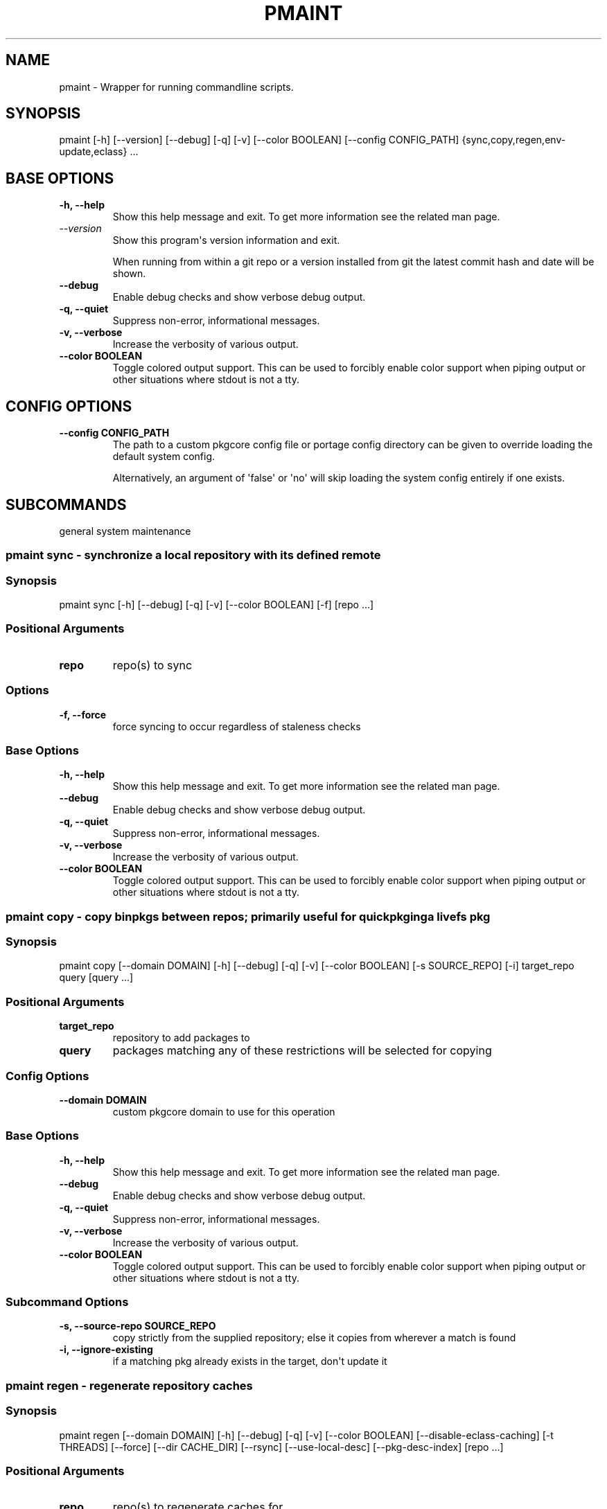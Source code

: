 .\" Man page generated from reStructuredText.
.
.
.nr rst2man-indent-level 0
.
.de1 rstReportMargin
\\$1 \\n[an-margin]
level \\n[rst2man-indent-level]
level margin: \\n[rst2man-indent\\n[rst2man-indent-level]]
-
\\n[rst2man-indent0]
\\n[rst2man-indent1]
\\n[rst2man-indent2]
..
.de1 INDENT
.\" .rstReportMargin pre:
. RS \\$1
. nr rst2man-indent\\n[rst2man-indent-level] \\n[an-margin]
. nr rst2man-indent-level +1
.\" .rstReportMargin post:
..
.de UNINDENT
. RE
.\" indent \\n[an-margin]
.\" old: \\n[rst2man-indent\\n[rst2man-indent-level]]
.nr rst2man-indent-level -1
.\" new: \\n[rst2man-indent\\n[rst2man-indent-level]]
.in \\n[rst2man-indent\\n[rst2man-indent-level]]u
..
.TH "PMAINT" "1" "Jun 02, 2025" "0.12.30" "pkgcore"
.SH NAME
pmaint \- Wrapper for running commandline scripts.
.SH SYNOPSIS
.sp
pmaint [\-h] [\-\-version] [\-\-debug] [\-q] [\-v] [\-\-color BOOLEAN] [\-\-config CONFIG_PATH] {sync,copy,regen,env\-update,eclass} ...
.SH BASE OPTIONS
.INDENT 0.0
.TP
.B \fB\-h, \-\-help\fP
Show this help message and exit. To get more
information see the related man page.
.TP
.B \X'tty: link https://docs.python.org/3/using/cmdline.html#cmdoption-version'\fI\%\-\-version\fP\X'tty: link'
Show this program\(aqs version information and exit.
.sp
When running from within a git repo or a version
installed from git the latest commit hash and date will
be shown.
.TP
.B \fB\-\-debug\fP
Enable debug checks and show verbose debug output.
.TP
.B \fB\-q, \-\-quiet\fP
Suppress non\-error, informational messages.
.TP
.B \fB\-v, \-\-verbose\fP
Increase the verbosity of various output.
.TP
.B \fB\-\-color BOOLEAN\fP
Toggle colored output support. This can be used to forcibly
enable color support when piping output or other situations
where stdout is not a tty.
.UNINDENT
.SH CONFIG OPTIONS
.INDENT 0.0
.TP
.B \fB\-\-config CONFIG_PATH\fP
The path to a custom pkgcore config file or portage
config directory can be given to override loading the
default system config.
.sp
Alternatively, an argument of \(aqfalse\(aq or \(aqno\(aq will skip
loading the system config entirely if one exists.
.UNINDENT
.SH SUBCOMMANDS
.sp
general system maintenance
.SS pmaint sync \- synchronize a local repository with its defined remote
.SS Synopsis
.sp
pmaint sync [\-h] [\-\-debug] [\-q] [\-v] [\-\-color BOOLEAN] [\-f] [repo ...]
.SS Positional Arguments
.INDENT 0.0
.TP
.B \fBrepo\fP
repo(s) to sync
.UNINDENT
.SS Options
.INDENT 0.0
.TP
.B \fB\-f, \-\-force\fP
force syncing to occur regardless of staleness checks
.UNINDENT
.SS Base Options
.INDENT 0.0
.TP
.B \fB\-h, \-\-help\fP
Show this help message and exit. To get more
information see the related man page.
.TP
.B \fB\-\-debug\fP
Enable debug checks and show verbose debug output.
.TP
.B \fB\-q, \-\-quiet\fP
Suppress non\-error, informational messages.
.TP
.B \fB\-v, \-\-verbose\fP
Increase the verbosity of various output.
.TP
.B \fB\-\-color BOOLEAN\fP
Toggle colored output support. This can be used to forcibly
enable color support when piping output or other situations
where stdout is not a tty.
.UNINDENT
.SS pmaint copy \- copy binpkgs between repos; primarily useful for quickpkging a livefs pkg
.SS Synopsis
.sp
pmaint copy [\-\-domain DOMAIN] [\-h] [\-\-debug] [\-q] [\-v] [\-\-color BOOLEAN] [\-s SOURCE_REPO] [\-i] target_repo query [query ...]
.SS Positional Arguments
.INDENT 0.0
.TP
.B \fBtarget_repo\fP
repository to add packages to
.TP
.B \fBquery\fP
packages matching any of these restrictions will be selected for copying
.UNINDENT
.SS Config Options
.INDENT 0.0
.TP
.B \fB\-\-domain DOMAIN\fP
custom pkgcore domain to use for this operation
.UNINDENT
.SS Base Options
.INDENT 0.0
.TP
.B \fB\-h, \-\-help\fP
Show this help message and exit. To get more
information see the related man page.
.TP
.B \fB\-\-debug\fP
Enable debug checks and show verbose debug output.
.TP
.B \fB\-q, \-\-quiet\fP
Suppress non\-error, informational messages.
.TP
.B \fB\-v, \-\-verbose\fP
Increase the verbosity of various output.
.TP
.B \fB\-\-color BOOLEAN\fP
Toggle colored output support. This can be used to forcibly
enable color support when piping output or other situations
where stdout is not a tty.
.UNINDENT
.SS Subcommand Options
.INDENT 0.0
.TP
.B \fB\-s, \-\-source\-repo SOURCE_REPO\fP
copy strictly from the supplied repository; else it copies from wherever a match is found
.TP
.B \fB\-i, \-\-ignore\-existing\fP
if a matching pkg already exists in the target, don\(aqt update it
.UNINDENT
.SS pmaint regen \- regenerate repository caches
.SS Synopsis
.sp
pmaint regen [\-\-domain DOMAIN] [\-h] [\-\-debug] [\-q] [\-v] [\-\-color BOOLEAN] [\-\-disable\-eclass\-caching] [\-t THREADS] [\-\-force] [\-\-dir CACHE_DIR] [\-\-rsync] [\-\-use\-local\-desc] [\-\-pkg\-desc\-index] [repo ...]
.SS Positional Arguments
.INDENT 0.0
.TP
.B \fBrepo\fP
repo(s) to regenerate caches for
.UNINDENT
.SS Config Options
.INDENT 0.0
.TP
.B \fB\-\-domain DOMAIN\fP
custom pkgcore domain to use for this operation
.UNINDENT
.SS Base Options
.INDENT 0.0
.TP
.B \fB\-h, \-\-help\fP
Show this help message and exit. To get more
information see the related man page.
.TP
.B \fB\-\-debug\fP
Enable debug checks and show verbose debug output.
.TP
.B \fB\-q, \-\-quiet\fP
Suppress non\-error, informational messages.
.TP
.B \fB\-v, \-\-verbose\fP
Increase the verbosity of various output.
.TP
.B \fB\-\-color BOOLEAN\fP
Toggle colored output support. This can be used to forcibly
enable color support when piping output or other situations
where stdout is not a tty.
.UNINDENT
.SS Subcommand Options
.INDENT 0.0
.TP
.B \fB\-\-disable\-eclass\-caching\fP
.INDENT 7.0
.TP
.B For regen operation, pkgcore internally turns on an optimization that
caches eclasses into individual functions thus parsing the eclass only
twice max per EBD processor. Disabling this optimization via this
option results in ~2x slower regeneration. Disable it only if you
suspect the optimization is somehow causing issues.
.UNINDENT
.TP
.B \fB\-t, \-\-threads THREADS\fP
Number of threads to use for regeneration, defaults to using all
available processors.
.TP
.B \fB\-\-force\fP
force regeneration to occur regardless of staleness checks or repo settings
.TP
.B \fB\-\-dir CACHE_DIR\fP
use separate directory to store repository caches
.TP
.B \fB\-\-rsync\fP
perform actions necessary for rsync repos (update metadata/timestamp.chk)
.TP
.B \fB\-\-use\-local\-desc\fP
update local USE flag description cache (profiles/use.local.desc)
.TP
.B \fB\-\-pkg\-desc\-index\fP
update package description cache (metadata/pkg_desc_index)
.UNINDENT
.SS pmaint env\-update \- update env.d and ldconfig
.SS Synopsis
.sp
pmaint env\-update [\-\-domain DOMAIN] [\-h] [\-\-debug] [\-q] [\-v] [\-\-color BOOLEAN] [\-\-skip\-ldconfig]
.SS Config Options
.INDENT 0.0
.TP
.B \fB\-\-domain DOMAIN\fP
custom pkgcore domain to use for this operation
.UNINDENT
.SS Base Options
.INDENT 0.0
.TP
.B \fB\-h, \-\-help\fP
Show this help message and exit. To get more
information see the related man page.
.TP
.B \fB\-\-debug\fP
Enable debug checks and show verbose debug output.
.TP
.B \fB\-q, \-\-quiet\fP
Suppress non\-error, informational messages.
.TP
.B \fB\-v, \-\-verbose\fP
Increase the verbosity of various output.
.TP
.B \fB\-\-color BOOLEAN\fP
Toggle colored output support. This can be used to forcibly
enable color support when piping output or other situations
where stdout is not a tty.
.UNINDENT
.SS Subcommand Options
.INDENT 0.0
.TP
.B \fB\-\-skip\-ldconfig\fP
do not update etc/ldso.conf and ld.so.cache
.UNINDENT
.SS pmaint eclass \- generate eclass docs
.SS Synopsis
.sp
pmaint eclass [\-\-domain DOMAIN] [\-h] [\-\-debug] [\-q] [\-v] [\-\-color BOOLEAN] [\-\-dir OUTPUT_DIR] [\-o OUTPUT_FORMAT] [\-f {rst,man,html,devbook}] [\-r REPO] [eclasses ...]
.SS Positional Arguments
.INDENT 0.0
.TP
.B \fBeclasses\fP
eclasses to target
.UNINDENT
.SS Config Options
.INDENT 0.0
.TP
.B \fB\-\-domain DOMAIN\fP
custom pkgcore domain to use for this operation
.UNINDENT
.SS Base Options
.INDENT 0.0
.TP
.B \fB\-h, \-\-help\fP
Show this help message and exit. To get more
information see the related man page.
.TP
.B \fB\-\-debug\fP
Enable debug checks and show verbose debug output.
.TP
.B \fB\-q, \-\-quiet\fP
Suppress non\-error, informational messages.
.TP
.B \fB\-v, \-\-verbose\fP
Increase the verbosity of various output.
.TP
.B \fB\-\-color BOOLEAN\fP
Toggle colored output support. This can be used to forcibly
enable color support when piping output or other situations
where stdout is not a tty.
.UNINDENT
.SS Subcommand Options
.INDENT 0.0
.TP
.B \fB\-\-dir OUTPUT_DIR\fP
output directory
.TP
.B \fB\-o, \-\-output OUTPUT_FORMAT\fP
Output file name format. Defaults to \fB{eclass}.eclass.{format}\fP\&. You
can use \fB{eclass}\fP and \fB{format}\fP placeholders to customize the
output file name. The filename can have path separator, for example:
\fB{eclass}/{eclass}.eclass.{format}\fP\&.
.TP
.B \fB\-f, \-\-format {rst,man,html,devbook}\fP
output format
.TP
.B \fB\-r, \-\-repo REPO\fP
Target repository to search for eclasses. If no repo is specified the default repo is used.
.UNINDENT
.SH AUTHOR
Michał Górny <mgorny@gentoo.org>, Tim Harder <radhermit@gmail.com>, Brian Harring <ferringb@gmail.com>, Arthur Zamarin <arthurzam@gentoo.org>, Marien Zwart
.SH COPYRIGHT
2006-2022, pkgcore contributors
.\" Generated by docutils manpage writer.
.
